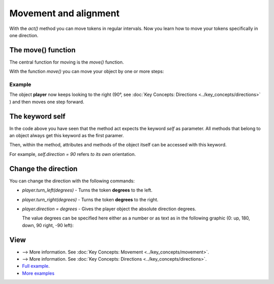 Movement and alignment
************************
With the `act()` method you can move tokens in regular intervals. Now you learn how to move your tokens specifically in one direction.


The move() function
===================

The central function for moving is the `move()` function.

With the function `move()` you can move your object by one or more steps:


Example
--------

.. code block :: python

  @player.register
  def act(self):
      self.direction = 90
      self.move()


The object **player** now keeps looking to the right (90°, see :doc:`Key Concepts: Directions <../key_concepts/directions>` ) and then moves one step forward.


The keyword self
======================

In the code above you have seen that the method act expects the keyword `self` as parameter. All methods that belong to an object always get this keyword as the first paramer.

Then, within the method, attributes and methods of the object itself can be accessed with this keyword.

For example, `self.direction = 90` refers *to its own* orientation.

Change the direction
===================

You can change the direction with the following commands:

* `player.turn_left(degrees)` - Turns the token **degrees** to the left.
  
* `player.turn_right(degrees)` - Turns the token **degrees** to the right.
  
* `player.direction = degrees` - Gives the player object the absolute direction degrees.
  
  The value degrees can be specified here either as a number or as text as in the following graphic (0: up, 180, down, 90 right, -90 left):


  .. image:: /_images/movement.jpg
    :width: 100%
    :alt: Move on board


View
========

* --> More information. See :doc:`Key Concepts: Movement <../key_concepts/movement>`.
* --> More information. See :doc:`Key Concepts: Directions <../key_concepts/directions>`.
* `Full example <https://codeberg.org/a_siebel/miniworldmaker/src/branch/main/examples/tutorial/04%20-%20movement%20and%20direction.py)>`_.
* `More examples <https://codeberg.org/a_siebel/miniworldmaker/src/branch/main/examples/tests/2%20Movement>`_

